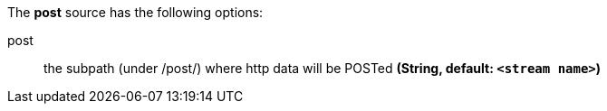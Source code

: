 The **post** source has the following options:

post:: the subpath (under /post/) where http data will be POSTed *(String, default: `<stream name>`)*
